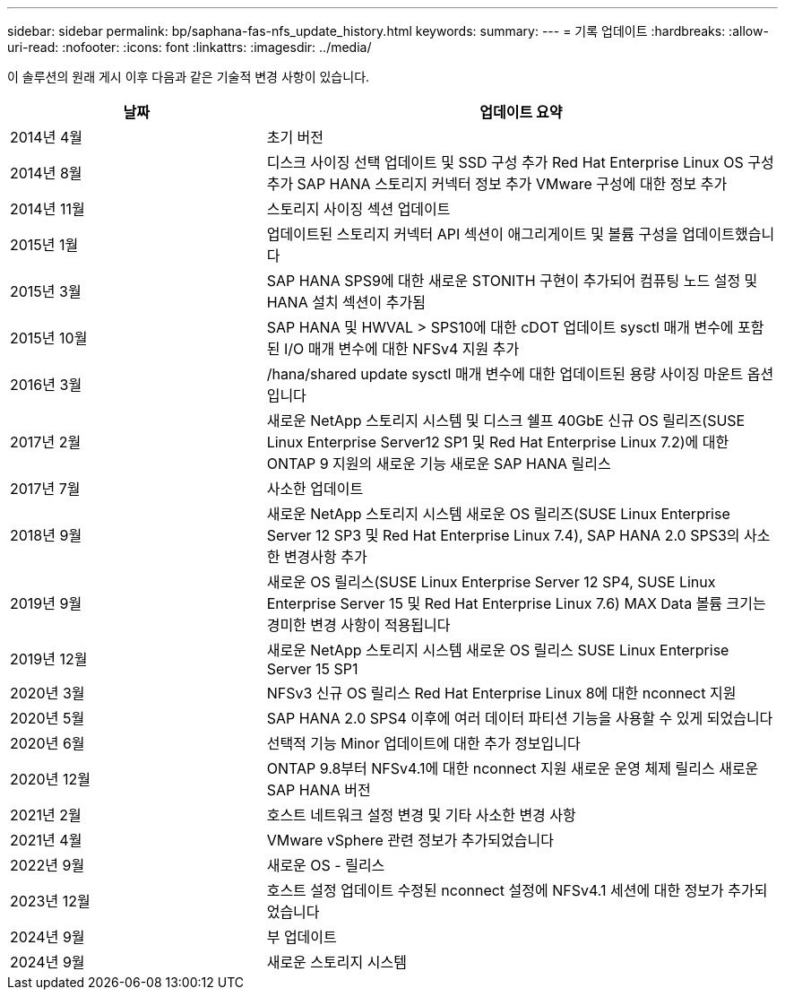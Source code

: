 ---
sidebar: sidebar 
permalink: bp/saphana-fas-nfs_update_history.html 
keywords:  
summary:  
---
= 기록 업데이트
:hardbreaks:
:allow-uri-read: 
:nofooter: 
:icons: font
:linkattrs: 
:imagesdir: ../media/


[role="lead"]
이 솔루션의 원래 게시 이후 다음과 같은 기술적 변경 사항이 있습니다.

[cols="25,50"]
|===
| 날짜 | 업데이트 요약 


| 2014년 4월 | 초기 버전 


| 2014년 8월 | 디스크 사이징 선택 업데이트 및 SSD 구성 추가 Red Hat Enterprise Linux OS 구성 추가 SAP HANA 스토리지 커넥터 정보 추가 VMware 구성에 대한 정보 추가 


| 2014년 11월 | 스토리지 사이징 섹션 업데이트 


| 2015년 1월 | 업데이트된 스토리지 커넥터 API 섹션이 애그리게이트 및 볼륨 구성을 업데이트했습니다 


| 2015년 3월 | SAP HANA SPS9에 대한 새로운 STONITH 구현이 추가되어 컴퓨팅 노드 설정 및 HANA 설치 섹션이 추가됨 


| 2015년 10월 | SAP HANA 및 HWVAL > SPS10에 대한 cDOT 업데이트 sysctl 매개 변수에 포함된 I/O 매개 변수에 대한 NFSv4 지원 추가 


| 2016년 3월 | /hana/shared update sysctl 매개 변수에 대한 업데이트된 용량 사이징 마운트 옵션입니다 


| 2017년 2월 | 새로운 NetApp 스토리지 시스템 및 디스크 쉘프 40GbE 신규 OS 릴리즈(SUSE Linux Enterprise Server12 SP1 및 Red Hat Enterprise Linux 7.2)에 대한 ONTAP 9 지원의 새로운 기능 새로운 SAP HANA 릴리스 


| 2017년 7월 | 사소한 업데이트 


| 2018년 9월 | 새로운 NetApp 스토리지 시스템 새로운 OS 릴리즈(SUSE Linux Enterprise Server 12 SP3 및 Red Hat Enterprise Linux 7.4), SAP HANA 2.0 SPS3의 사소한 변경사항 추가 


| 2019년 9월 | 새로운 OS 릴리스(SUSE Linux Enterprise Server 12 SP4, SUSE Linux Enterprise Server 15 및 Red Hat Enterprise Linux 7.6) MAX Data 볼륨 크기는 경미한 변경 사항이 적용됩니다 


| 2019년 12월 | 새로운 NetApp 스토리지 시스템 새로운 OS 릴리스 SUSE Linux Enterprise Server 15 SP1 


| 2020년 3월 | NFSv3 신규 OS 릴리스 Red Hat Enterprise Linux 8에 대한 nconnect 지원 


| 2020년 5월 | SAP HANA 2.0 SPS4 이후에 여러 데이터 파티션 기능을 사용할 수 있게 되었습니다 


| 2020년 6월 | 선택적 기능 Minor 업데이트에 대한 추가 정보입니다 


| 2020년 12월 | ONTAP 9.8부터 NFSv4.1에 대한 nconnect 지원 새로운 운영 체제 릴리스 새로운 SAP HANA 버전 


| 2021년 2월 | 호스트 네트워크 설정 변경 및 기타 사소한 변경 사항 


| 2021년 4월 | VMware vSphere 관련 정보가 추가되었습니다 


| 2022년 9월 | 새로운 OS - 릴리스 


| 2023년 12월 | 호스트 설정 업데이트 수정된 nconnect 설정에 NFSv4.1 세션에 대한 정보가 추가되었습니다 


| 2024년 9월 | 부 업데이트 


| 2024년 9월 | 새로운 스토리지 시스템 
|===